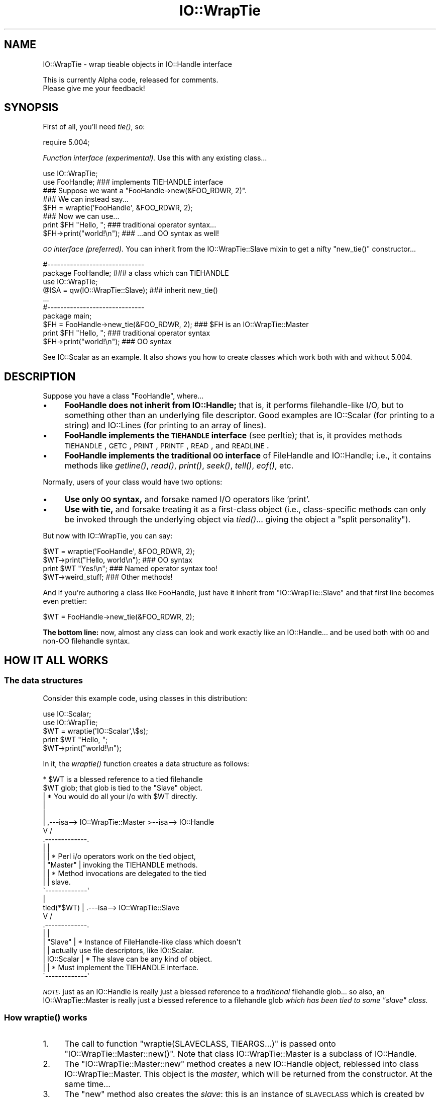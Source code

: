 .\" Automatically generated by Pod::Man 2.23 (Pod::Simple 3.14)
.\"
.\" Standard preamble:
.\" ========================================================================
.de Sp \" Vertical space (when we can't use .PP)
.if t .sp .5v
.if n .sp
..
.de Vb \" Begin verbatim text
.ft CW
.nf
.ne \\$1
..
.de Ve \" End verbatim text
.ft R
.fi
..
.\" Set up some character translations and predefined strings.  \*(-- will
.\" give an unbreakable dash, \*(PI will give pi, \*(L" will give a left
.\" double quote, and \*(R" will give a right double quote.  \*(C+ will
.\" give a nicer C++.  Capital omega is used to do unbreakable dashes and
.\" therefore won't be available.  \*(C` and \*(C' expand to `' in nroff,
.\" nothing in troff, for use with C<>.
.tr \(*W-
.ds C+ C\v'-.1v'\h'-1p'\s-2+\h'-1p'+\s0\v'.1v'\h'-1p'
.ie n \{\
.    ds -- \(*W-
.    ds PI pi
.    if (\n(.H=4u)&(1m=24u) .ds -- \(*W\h'-12u'\(*W\h'-12u'-\" diablo 10 pitch
.    if (\n(.H=4u)&(1m=20u) .ds -- \(*W\h'-12u'\(*W\h'-8u'-\"  diablo 12 pitch
.    ds L" ""
.    ds R" ""
.    ds C` ""
.    ds C' ""
'br\}
.el\{\
.    ds -- \|\(em\|
.    ds PI \(*p
.    ds L" ``
.    ds R" ''
'br\}
.\"
.\" Escape single quotes in literal strings from groff's Unicode transform.
.ie \n(.g .ds Aq \(aq
.el       .ds Aq '
.\"
.\" If the F register is turned on, we'll generate index entries on stderr for
.\" titles (.TH), headers (.SH), subsections (.SS), items (.Ip), and index
.\" entries marked with X<> in POD.  Of course, you'll have to process the
.\" output yourself in some meaningful fashion.
.ie \nF \{\
.    de IX
.    tm Index:\\$1\t\\n%\t"\\$2"
..
.    nr % 0
.    rr F
.\}
.el \{\
.    de IX
..
.\}
.\"
.\" Accent mark definitions (@(#)ms.acc 1.5 88/02/08 SMI; from UCB 4.2).
.\" Fear.  Run.  Save yourself.  No user-serviceable parts.
.    \" fudge factors for nroff and troff
.if n \{\
.    ds #H 0
.    ds #V .8m
.    ds #F .3m
.    ds #[ \f1
.    ds #] \fP
.\}
.if t \{\
.    ds #H ((1u-(\\\\n(.fu%2u))*.13m)
.    ds #V .6m
.    ds #F 0
.    ds #[ \&
.    ds #] \&
.\}
.    \" simple accents for nroff and troff
.if n \{\
.    ds ' \&
.    ds ` \&
.    ds ^ \&
.    ds , \&
.    ds ~ ~
.    ds /
.\}
.if t \{\
.    ds ' \\k:\h'-(\\n(.wu*8/10-\*(#H)'\'\h"|\\n:u"
.    ds ` \\k:\h'-(\\n(.wu*8/10-\*(#H)'\`\h'|\\n:u'
.    ds ^ \\k:\h'-(\\n(.wu*10/11-\*(#H)'^\h'|\\n:u'
.    ds , \\k:\h'-(\\n(.wu*8/10)',\h'|\\n:u'
.    ds ~ \\k:\h'-(\\n(.wu-\*(#H-.1m)'~\h'|\\n:u'
.    ds / \\k:\h'-(\\n(.wu*8/10-\*(#H)'\z\(sl\h'|\\n:u'
.\}
.    \" troff and (daisy-wheel) nroff accents
.ds : \\k:\h'-(\\n(.wu*8/10-\*(#H+.1m+\*(#F)'\v'-\*(#V'\z.\h'.2m+\*(#F'.\h'|\\n:u'\v'\*(#V'
.ds 8 \h'\*(#H'\(*b\h'-\*(#H'
.ds o \\k:\h'-(\\n(.wu+\w'\(de'u-\*(#H)/2u'\v'-.3n'\*(#[\z\(de\v'.3n'\h'|\\n:u'\*(#]
.ds d- \h'\*(#H'\(pd\h'-\w'~'u'\v'-.25m'\f2\(hy\fP\v'.25m'\h'-\*(#H'
.ds D- D\\k:\h'-\w'D'u'\v'-.11m'\z\(hy\v'.11m'\h'|\\n:u'
.ds th \*(#[\v'.3m'\s+1I\s-1\v'-.3m'\h'-(\w'I'u*2/3)'\s-1o\s+1\*(#]
.ds Th \*(#[\s+2I\s-2\h'-\w'I'u*3/5'\v'-.3m'o\v'.3m'\*(#]
.ds ae a\h'-(\w'a'u*4/10)'e
.ds Ae A\h'-(\w'A'u*4/10)'E
.    \" corrections for vroff
.if v .ds ~ \\k:\h'-(\\n(.wu*9/10-\*(#H)'\s-2\u~\d\s+2\h'|\\n:u'
.if v .ds ^ \\k:\h'-(\\n(.wu*10/11-\*(#H)'\v'-.4m'^\v'.4m'\h'|\\n:u'
.    \" for low resolution devices (crt and lpr)
.if \n(.H>23 .if \n(.V>19 \
\{\
.    ds : e
.    ds 8 ss
.    ds o a
.    ds d- d\h'-1'\(ga
.    ds D- D\h'-1'\(hy
.    ds th \o'bp'
.    ds Th \o'LP'
.    ds ae ae
.    ds Ae AE
.\}
.rm #[ #] #H #V #F C
.\" ========================================================================
.\"
.IX Title "IO::WrapTie 3"
.TH IO::WrapTie 3 "2005-02-10" "perl v5.12.1" "User Contributed Perl Documentation"
.\" For nroff, turn off justification.  Always turn off hyphenation; it makes
.\" way too many mistakes in technical documents.
.if n .ad l
.nh
.SH "NAME"
IO::WrapTie \- wrap tieable objects in IO::Handle interface
.PP
This is currently Alpha code, released for comments.  
  Please give me your feedback!
.SH "SYNOPSIS"
.IX Header "SYNOPSIS"
First of all, you'll need \fItie()\fR, so:
.PP
.Vb 1
\&   require 5.004;
.Ve
.PP
\&\fIFunction interface (experimental).\fR
Use this with any existing class...
.PP
.Vb 2
\&   use IO::WrapTie;
\&   use FooHandle;                  ### implements TIEHANDLE interface
\&
\&   ### Suppose we want a "FooHandle\->new(&FOO_RDWR, 2)".
\&   ### We can instead say...
\&
\&   $FH = wraptie(\*(AqFooHandle\*(Aq, &FOO_RDWR, 2); 
\&
\&   ### Now we can use...    
\&   print $FH "Hello, ";            ### traditional operator syntax...
\&   $FH\->print("world!\en");         ### ...and OO syntax as well!
.Ve
.PP
\&\fI\s-1OO\s0 interface (preferred).\fR
You can inherit from the IO::WrapTie::Slave mixin to get a
nifty \f(CW\*(C`new_tie()\*(C'\fR constructor...
.PP
.Vb 2
\&   #\-\-\-\-\-\-\-\-\-\-\-\-\-\-\-\-\-\-\-\-\-\-\-\-\-\-\-\-\-\-    
\&   package FooHandle;                        ### a class which can TIEHANDLE
\&
\&   use IO::WrapTie;  
\&   @ISA = qw(IO::WrapTie::Slave);            ### inherit new_tie()
\&   ...
\&
\&
\&   #\-\-\-\-\-\-\-\-\-\-\-\-\-\-\-\-\-\-\-\-\-\-\-\-\-\-\-\-\-\-    
\&   package main; 
\&
\&   $FH = FooHandle\->new_tie(&FOO_RDWR, 2);   ### $FH is an IO::WrapTie::Master
\&   print $FH "Hello, ";                      ### traditional operator syntax
\&   $FH\->print("world!\en");                   ### OO syntax
.Ve
.PP
See IO::Scalar as an example.  It also shows you how to create classes
which work both with and without 5.004.
.SH "DESCRIPTION"
.IX Header "DESCRIPTION"
Suppose you have a class \f(CW\*(C`FooHandle\*(C'\fR, where...
.IP "\(bu" 4
\&\fBFooHandle does not inherit from IO::Handle;\fR that is, it performs
filehandle-like I/O, but to something other than an underlying
file descriptor.  Good examples are IO::Scalar (for printing to a
string) and IO::Lines (for printing to an array of lines).
.IP "\(bu" 4
\&\fBFooHandle implements the \s-1TIEHANDLE\s0 interface\fR (see perltie);
that is, it provides methods \s-1TIEHANDLE\s0, \s-1GETC\s0, \s-1PRINT\s0, \s-1PRINTF\s0,
\&\s-1READ\s0, and \s-1READLINE\s0.
.IP "\(bu" 4
\&\fBFooHandle implements the traditional \s-1OO\s0 interface\fR of
FileHandle and IO::Handle; i.e., it contains methods like \fIgetline()\fR, 
\&\fIread()\fR, \fIprint()\fR, \fIseek()\fR, \fItell()\fR, \fIeof()\fR, etc.
.PP
Normally, users of your class would have two options:
.IP "\(bu" 4
\&\fBUse only \s-1OO\s0 syntax,\fR and forsake named I/O operators like 'print'.
.IP "\(bu" 4
\&\fBUse with tie,\fR and forsake treating it as a first-class object 
(i.e., class-specific methods can only be invoked through the underlying
object via \fItied()\fR... giving the object a \*(L"split personality\*(R").
.PP
But now with IO::WrapTie, you can say:
.PP
.Vb 4
\&    $WT = wraptie(\*(AqFooHandle\*(Aq, &FOO_RDWR, 2);
\&    $WT\->print("Hello, world\en");   ### OO syntax
\&    print $WT "Yes!\en";             ### Named operator syntax too!
\&    $WT\->weird_stuff;               ### Other methods!
.Ve
.PP
And if you're authoring a class like FooHandle, just have it inherit 
from \f(CW\*(C`IO::WrapTie::Slave\*(C'\fR and that first line becomes even prettier:
.PP
.Vb 1
\&    $WT = FooHandle\->new_tie(&FOO_RDWR, 2);
.Ve
.PP
\&\fBThe bottom line:\fR now, almost any class can look and work exactly like
an IO::Handle... and be used both with \s-1OO\s0 and non-OO filehandle syntax.
.SH "HOW IT ALL WORKS"
.IX Header "HOW IT ALL WORKS"
.SS "The data structures"
.IX Subsection "The data structures"
Consider this example code, using classes in this distribution:
.PP
.Vb 2
\&    use IO::Scalar;
\&    use IO::WrapTie;
\&
\&    $WT = wraptie(\*(AqIO::Scalar\*(Aq,\e$s);
\&    print $WT "Hello, ";
\&    $WT\->print("world!\en");
.Ve
.PP
In it, the \fIwraptie()\fR function creates a data structure as follows:
.PP
.Vb 10
\&                          * $WT is a blessed reference to a tied filehandle
\&              $WT           glob; that glob is tied to the "Slave" object.
\&               |          * You would do all your i/o with $WT directly.
\&               |       
\&               |
\&               |     ,\-\-\-isa\-\-> IO::WrapTie::Master >\-\-isa\-\-> IO::Handle
\&               V    /
\&        .\-\-\-\-\-\-\-\-\-\-\-\-\-. 
\&        |             | 
\&        |             |   * Perl i/o operators work on the tied object,  
\&        |  "Master"   |     invoking the TIEHANDLE methods.
\&        |             |   * Method invocations are delegated to the tied 
\&        |             |     slave.
\&        \`\-\-\-\-\-\-\-\-\-\-\-\-\-\*(Aq 
\&               |    
\&    tied(*$WT) |     .\-\-\-isa\-\-> IO::WrapTie::Slave
\&               V    /   
\&        .\-\-\-\-\-\-\-\-\-\-\-\-\-.
\&        |             |
\&        |   "Slave"   |   * Instance of FileHandle\-like class which doesn\*(Aqt
\&        |             |     actually use file descriptors, like IO::Scalar.
\&        |  IO::Scalar |   * The slave can be any kind of object.
\&        |             |   * Must implement the TIEHANDLE interface.
\&        \`\-\-\-\-\-\-\-\-\-\-\-\-\-\*(Aq
.Ve
.PP
\&\fI\s-1NOTE:\s0\fR just as an IO::Handle is really just a blessed reference to a 
\&\fItraditional\fR filehandle glob... so also, an IO::WrapTie::Master 
is really just a blessed reference to a filehandle 
glob \fIwhich has been tied to some \*(L"slave\*(R" class.\fR
.SS "How \fIwraptie()\fP works"
.IX Subsection "How wraptie() works"
.IP "1." 4
The call to function \f(CW\*(C`wraptie(SLAVECLASS, TIEARGS...)\*(C'\fR is 
passed onto \f(CW\*(C`IO::WrapTie::Master::new()\*(C'\fR.  
Note that class IO::WrapTie::Master is a subclass of IO::Handle.
.IP "2." 4
The \f(CW\*(C`IO::WrapTie::Master::new\*(C'\fR method creates a new IO::Handle object,
reblessed into class IO::WrapTie::Master.  This object is the \fImaster\fR, 
which will be returned from the constructor.  At the same time...
.IP "3." 4
The \f(CW\*(C`new\*(C'\fR method also creates the \fIslave\fR: this is an instance 
of \s-1SLAVECLASS\s0 which is created by tying the master's IO::Handle 
to \s-1SLAVECLASS\s0 via \f(CW\*(C`tie(HANDLE, SLAVECLASS, TIEARGS...)\*(C'\fR.  
This call to \f(CW\*(C`tie()\*(C'\fR creates the slave in the following manner:
.IP "4." 4
Class \s-1SLAVECLASS\s0 is sent the message \f(CW\*(C`TIEHANDLE(TIEARGS...)\*(C'\fR; it 
will usually delegate this to \f(CW\*(C`SLAVECLASS::new(TIEARGS...)\*(C'\fR, resulting
in a new instance of \s-1SLAVECLASS\s0 being created and returned.
.IP "5." 4
Once both master and slave have been created, the master is returned
to the caller.
.SS "How I/O operators work (on the master)"
.IX Subsection "How I/O operators work (on the master)"
Consider using an i/o operator on the master:
.PP
.Vb 1
\&    print $WT "Hello, world!\en";
.Ve
.PP
Since the master ($WT) is really a [blessed] reference to a glob, 
the normal Perl i/o operators like \f(CW\*(C`print\*(C'\fR may be used on it.
They will just operate on the symbol part of the glob.
.PP
Since the glob is tied to the slave, the slave's \s-1PRINT\s0 method 
(part of the \s-1TIEHANDLE\s0 interface) will be automatically invoked.
.PP
If the slave is an IO::Scalar, that means IO::Scalar::PRINT will be 
invoked, and that method happens to delegate to the \f(CW\*(C`print()\*(C'\fR method 
of the same class.  So the \fIreal\fR work is ultimately done by 
\&\fIIO::Scalar::print()\fR.
.SS "How methods work (on the master)"
.IX Subsection "How methods work (on the master)"
Consider using a method on the master:
.PP
.Vb 1
\&    $WT\->print("Hello, world!\en");
.Ve
.PP
Since the master ($WT) is blessed into the class IO::WrapTie::Master,
Perl first attempts to find a \f(CW\*(C`print()\*(C'\fR method there.  Failing that,
Perl next attempts to find a \f(CW\*(C`print()\*(C'\fR method in the superclass,
IO::Handle.  It just so happens that there \fIis\fR such a method;
that method merely invokes the \f(CW\*(C`print\*(C'\fR i/o operator on the self object...
and for that, see above!
.PP
But let's suppose we're dealing with a method which \fIisn't\fR part
of IO::Handle... for example:
.PP
.Vb 1
\&    my $sref = $WT\->sref;
.Ve
.PP
In this case, the intuitive behavior is to have the master delegate the
method invocation to the slave (now do you see where the designations
come from?).  This is indeed what happens: IO::WrapTie::Master contains
an \s-1AUTOLOAD\s0 method which performs the delegation.
.PP
So: when \f(CW\*(C`sref()\*(C'\fR can't be found in IO::Handle, the \s-1AUTOLOAD\s0 method
of IO::WrapTie::Master is invoked, and the standard behavior of
delegating the method to the underlying slave (here, an IO::Scalar)
is done.
.PP
Sometimes, to get this to work properly, you may need to create 
a subclass of IO::WrapTie::Master which is an effective master for
\&\fIyour\fR class, and do the delegation there.
.SH "NOTES"
.IX Header "NOTES"
\&\fBWhy not simply use the object's \s-1OO\s0 interface?\fR 
    Because that means forsaking the use of named operators
like \fIprint()\fR, and you may need to pass the object to a subroutine
which will attempt to use those operators:
.PP
.Vb 2
\&    $O = FooHandle\->new(&FOO_RDWR, 2);
\&    $O\->print("Hello, world\en");  ### OO syntax is okay, BUT....
\&
\&    sub nope { print $_[0] "Nope!\en" }
\& X  nope($O);                     ### ERROR!!! (not a glob ref)
.Ve
.PP
\&\fBWhy not simply use \f(BItie()\fB?\fR 
    Because (1) you have to use \fItied()\fR to invoke methods in the
object's public interface (yuck), and (2) you may need to pass 
the tied symbol to another subroutine which will attempt to treat 
it in an OO-way... and that will break it:
.PP
.Vb 2
\&    tie *T, \*(AqFooHandle\*(Aq, &FOO_RDWR, 2; 
\&    print T "Hello, world\en";   ### Operator is okay, BUT... 
\&
\&    tied(*T)\->other_stuff;      ### yuck! AND...
\&
\&    sub nope { shift\->print("Nope!\en") }
\& X  nope(\e*T);                  ### ERROR!!! (method "print" on unblessed ref)
.Ve
.PP
\&\fBWhy a master and slave? 
  Why not simply write FooHandle to inherit from IO::Handle?\fR
    I tried this, with an implementation similar to that of IO::Socket.  
The problem is that \fIthe whole point is to use this with objects
that don't have an underlying file/socket descriptor.\fR.
Subclassing IO::Handle will work fine for the \s-1OO\s0 stuff, and fine with 
named operators \fIif\fR you \fItie()\fR... but if you just attempt to say:
.PP
.Vb 2
\&    $IO = FooHandle\->new(&FOO_RDWR, 2);
\&    print $IO "Hello!\en";
.Ve
.PP
you get a warning from Perl like:
.PP
.Vb 1
\&    Filehandle GEN001 never opened
.Ve
.PP
because it's trying to do system-level i/o on an (unopened) file 
descriptor.  To avoid this, you apparently have to \fItie()\fR the handle...
which brings us right back to where we started!  At least the
IO::WrapTie mixin lets us say:
.PP
.Vb 2
\&    $IO = FooHandle\->new_tie(&FOO_RDWR, 2);
\&    print $IO "Hello!\en";
.Ve
.PP
and so is not \fItoo\fR bad.  \f(CW\*(C`:\-)\*(C'\fR
.SH "WARNINGS"
.IX Header "WARNINGS"
Remember: this stuff is for doing FileHandle-like i/o on things
\&\fIwithout underlying file descriptors\fR.  If you have an underlying
file descriptor, you're better off just inheriting from IO::Handle.
.PP
\&\fBBe aware that \f(BInew_tie()\fB always returns an instance of a
kind of IO::WrapTie::Master...\fR it does \fBnot\fR return an instance 
of the i/o class you're tying to!
.PP
Invoking some methods on the master object causes \s-1AUTOLOAD\s0 to delegate
them to the slave object... so it \fIlooks\fR like you're manipulating a 
\&\*(L"FooHandle\*(R" object directly, but you're not.
.PP
I have not explored all the ramifications of this use of \fItie()\fR.
\&\fIHere there be dragons\fR.
.SH "VERSION"
.IX Header "VERSION"
\&\f(CW$Id:\fR WrapTie.pm,v 1.2 2005/02/10 21:21:53 dfs Exp $
.SH "AUTHOR"
.IX Header "AUTHOR"
.IP "Primary Maintainer" 4
.IX Item "Primary Maintainer"
David F. Skoll (\fIdfs@roaringpenguin.com\fR).
.IP "Original Author" 4
.IX Item "Original Author"
Eryq (\fIeryq@zeegee.com\fR).
President, ZeeGee Software Inc (\fIhttp://www.zeegee.com\fR).
.SH "POD ERRORS"
.IX Header "POD ERRORS"
Hey! \fBThe above document had some coding errors, which are explained below:\fR
.IP "Around line 481:" 4
.IX Item "Around line 481:"
\&'=item' outside of any '=over'
